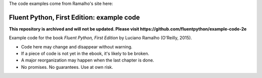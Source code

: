 The code examples come from Ramalho's site here: 

.. _Example Code: https://github.com/fluentpython/example-code



Fluent Python, First Edition: example code
==========================================

**This repository is archived and will not be updated. Please visit https://github.com/fluentpython/example-code-2e**

Example code for the book `Fluent Python, First Edition` by Luciano Ramalho (O'Reilly, 2015).

* Code here may change and disappear without warning. 

* If a piece of code is not yet in the ebook, it's likely to be broken.

* A major reorganization may happen when the last chapter is done. 

* No promises. No guarantees. Use at own risk.

.. _Fluent Python: http://shop.oreilly.com/product/0636920032519.do 
